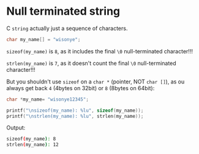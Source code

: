 * Null terminated string

C =string= actually just a sequence of characters.

#+BEGIN_SRC c
  char my_name[] = "wisonye";
#+END_SRC


~sizeof(my_name)~ is =8=, as it includes the final =\0= null-terminated character!!!

~strlen(my_name)~ is =7=, as it doesn't count the final =\0= null-terminated character!!!

But you shouldn't use ~sizeof~ on a ~char *~ (pointer, NOT ~char []~), as ou always get back =4= (4bytes on 32bit) or =8= (8bytes on 64bit):

#+BEGIN_SRC c
  char *my_name= "wisonye12345";

  printf("\nsizeof(my_name): %lu", sizeof(my_name));
  printf("\nstrlen(my_name): %lu", strlen(my_name));
#+END_SRC

Output:

#+BEGIN_SRC bash
  sizeof(my_name): 8
  strlen(my_name): 12
#+END_SRC



